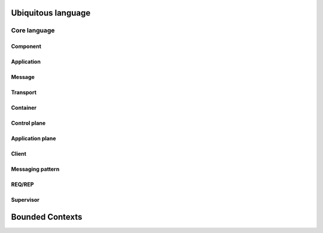 Ubiquitous language
###################

Core language
*************

Component
=========

Application
===========

Message
=======

Transport
=========

Container
=========

Control plane
=============

Application plane
=================

Client
======

Messaging pattern
=================

REQ/REP
=======

Supervisor
==========


Bounded Contexts
################

